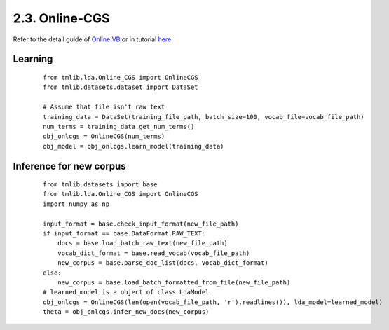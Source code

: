 2.3. Online-CGS
===============

Refer to the detail guide of `Online VB`_ or in tutorial `here`_

.. _Online VB: online_vb.rst
.. _here: ../tutorials/ap_tutorial.rst#learning


Learning
````````

  ::
   
    from tmlib.lda.Online_CGS import OnlineCGS
    from tmlib.datasets.dataset import DataSet

    # Assume that file isn't raw text
    training_data = DataSet(training_file_path, batch_size=100, vocab_file=vocab_file_path)
    num_terms = training_data.get_num_terms()
    obj_onlcgs = OnlineCGS(num_terms)
    obj_model = obj_onlcgs.learn_model(training_data)

Inference for new corpus
````````````````````````

  ::

    from tmlib.datasets import base
    from tmlib.lda.Online_CGS import OnlineCGS
    import numpy as np

    input_format = base.check_input_format(new_file_path)
    if input_format == base.DataFormat.RAW_TEXT:
        docs = base.load_batch_raw_text(new_file_path)
        vocab_dict_format = base.read_vocab(vocab_file_path)
        new_corpus = base.parse_doc_list(docs, vocab_dict_format)
    else:
        new_corpus = base.load_batch_formatted_from_file(new_file_path)
    # learned_model is a object of class LdaModel
    obj_onlcgs = OnlineCGS(len(open(vocab_file_path, 'r').readlines()), lda_model=learned_model)
    theta = obj_onlcgs.infer_new_docs(new_corpus)
